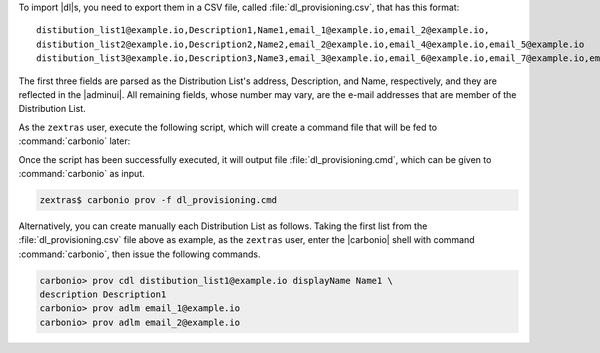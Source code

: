 
To import |dl|\s, you need to export them in a CSV file,
called :file:`dl_provisioning.csv`, that has this format::
  
  distibution_list1@example.io,Description1,Name1,email_1@example.io,email_2@example.io,
  distibution_list2@example.io,Description2,Name2,email_2@example.io,email_4@example.io,email_5@example.io
  distibution_list3@example.io,Description3,Name3,email_3@example.io,email_6@example.io,email_7@example.io,email_8@example.io

The first three fields are parsed as the Distribution List's address,
Description, and Name, respectively, and they are reflected in the
|adminui|. All remaining fields, whose number may vary, are the e-mail
addresses that are member of the Distribution List.

As the ``zextras`` user, execute the following script, which will
create a command file that will be fed to :command:`carbonio` later:

.. dropdown:: |dl|\s Migration Script
   :open:
         
   :download:`/scripts/dl.sh`

   .. literalinclude:: /scripts/dl.sh

Once the script has been successfully executed, it will output file
:file:`dl_provisioning.cmd`, which can be given to :command:`carbonio` as
input.

.. code:: console

   zextras$ carbonio prov -f dl_provisioning.cmd

Alternatively, you can create manually each Distribution List as
follows. Taking the first list from the :file:`dl_provisioning.csv`
file above as example, as the ``zextras`` user, enter the |carbonio|
shell with command :command:`carbonio`, then issue the following
commands.

.. code:: console

   carbonio> prov cdl distibution_list1@example.io displayName Name1 \
   description Description1
   carbonio> prov adlm email_1@example.io
   carbonio> prov adlm email_2@example.io
